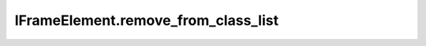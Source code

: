 IFrameElement.remove_from_class_list
------------------------------------

.. automethod:: toui.elements.IFrameElement.remove_from_class_list

